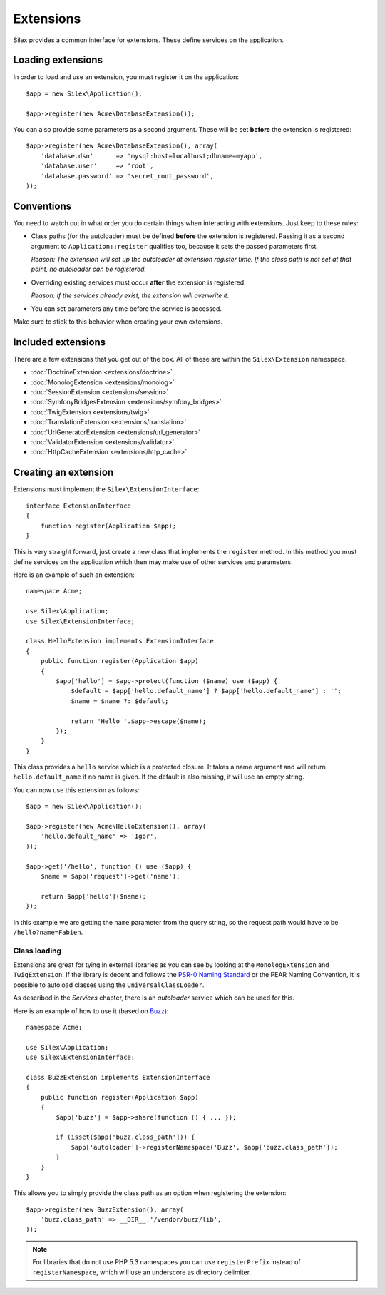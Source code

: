 Extensions
==========

Silex provides a common interface for extensions. These
define services on the application.

Loading extensions
------------------

In order to load and use an extension, you must register it
on the application::

    $app = new Silex\Application();

    $app->register(new Acme\DatabaseExtension());

You can also provide some parameters as a second argument. These
will be set **before** the extension is registered::

    $app->register(new Acme\DatabaseExtension(), array(
        'database.dsn'      => 'mysql:host=localhost;dbname=myapp',
        'database.user'     => 'root',
        'database.password' => 'secret_root_password',
    ));

Conventions
-----------

You need to watch out in what order you do certain things when
interacting with extensions. Just keep to these rules:

* Class paths (for the autoloader) must be defined **before**
  the extension is registered. Passing it as a second argument
  to ``Application::register`` qualifies too, because it sets
  the passed parameters first.

  *Reason: The extension will set up the autoloader at
  extension register time. If the class path is not set
  at that point, no autoloader can be registered.*

* Overriding existing services must occur **after** the
  extension is registered.

  *Reason: If the services already exist, the extension
  will overwrite it.*

* You can set parameters any time before the service is
  accessed.

Make sure to stick to this behavior when creating your
own extensions.

Included extensions
-------------------

There are a few extensions that you get out of the box.
All of these are within the ``Silex\Extension`` namespace.

* :doc:`DoctrineExtension <extensions/doctrine>`
* :doc:`MonologExtension <extensions/monolog>`
* :doc:`SessionExtension <extensions/session>`
* :doc:`SymfonyBridgesExtension <extensions/symfony_bridges>`
* :doc:`TwigExtension <extensions/twig>`
* :doc:`TranslationExtension <extensions/translation>`
* :doc:`UrlGeneratorExtension <extensions/url_generator>`
* :doc:`ValidatorExtension <extensions/validator>`
* :doc:`HttpCacheExtension <extensions/http_cache>`

Creating an extension
---------------------

Extensions must implement the ``Silex\ExtensionInterface``::

    interface ExtensionInterface
    {
        function register(Application $app);
    }

This is very straight forward, just create a new class that
implements the ``register`` method.  In this method you must
define services on the application which then may make use
of other services and parameters.

Here is an example of such an extension::

    namespace Acme;

    use Silex\Application;
    use Silex\ExtensionInterface;

    class HelloExtension implements ExtensionInterface
    {
        public function register(Application $app)
        {
            $app['hello'] = $app->protect(function ($name) use ($app) {
                $default = $app['hello.default_name'] ? $app['hello.default_name'] : '';
                $name = $name ?: $default;

                return 'Hello '.$app->escape($name);
            });
        }
    }

This class provides a ``hello`` service which is a protected
closure. It takes a name argument and will return
``hello.default_name`` if no name is given. If the default
is also missing, it will use an empty string.

You can now use this extension as follows::

    $app = new Silex\Application();

    $app->register(new Acme\HelloExtension(), array(
        'hello.default_name' => 'Igor',
    ));

    $app->get('/hello', function () use ($app) {
        $name = $app['request']->get('name');

        return $app['hello']($name);
    });

In this example we are getting the ``name`` parameter from the
query string, so the request path would have to be ``/hello?name=Fabien``.

Class loading
~~~~~~~~~~~~~

Extensions are great for tying in external libraries as you
can see by looking at the ``MonologExtension`` and
``TwigExtension``. If the library is decent and follows the
`PSR-0 Naming Standard <http://groups.google.com/group/php-standards/web/psr-0-final-proposal>`_
or the PEAR Naming Convention, it is possible to autoload
classes using the ``UniversalClassLoader``.

As described in the *Services* chapter, there is an
*autoloader* service which can be used for this.

Here is an example of how to use it (based on `Buzz <https://github.com/kriswallsmith/Buzz>`_)::

    namespace Acme;

    use Silex\Application;
    use Silex\ExtensionInterface;

    class BuzzExtension implements ExtensionInterface
    {
        public function register(Application $app)
        {
            $app['buzz'] = $app->share(function () { ... });

            if (isset($app['buzz.class_path'])) {
                $app['autoloader']->registerNamespace('Buzz', $app['buzz.class_path']);
            }
        }
    }

This allows you to simply provide the class  path as an
option when registering the extension::

    $app->register(new BuzzExtension(), array(
        'buzz.class_path' => __DIR__.'/vendor/buzz/lib',
    ));

.. note::

    For libraries that do not use PHP 5.3 namespaces you can use ``registerPrefix``
    instead of ``registerNamespace``, which will use an underscore as directory
    delimiter.
